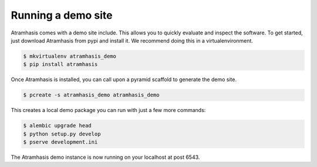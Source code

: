 .. _running_the_demo:

Running a demo site
===================

Atramhasis comes with a demo site include. This allows you to quickly evaluate
and inspect the software. To get started, just download Atramhasis from pypi and
install it. We recommend doing this in a virtualenvironment.

.. code-block:: bash    
    
    $ mkvirtualenv atramhasis_demo
    $ pip install atramhasis


Once Atramhasis is installed, you can call upon a pyramid scaffold to generate
the demo site.

.. code-block:: bash    
    
    $ pcreate -s atramhasis_demo atramhasis_demo

This creates a local demo package you can run with just a few more commands:

.. code-block:: bash    

    $ alembic upgrade head
    $ python setup.py develop
    $ pserve development.ini

The Atramhasis demo instance is now running on your localhost at post 6543.
